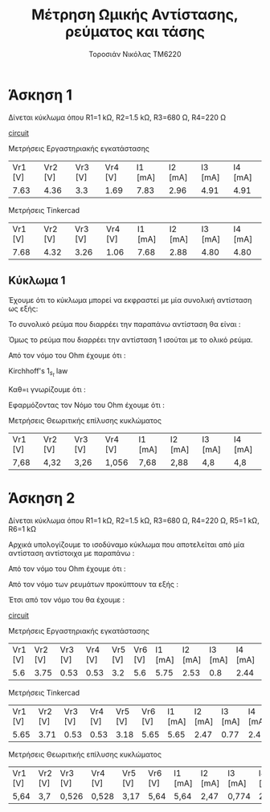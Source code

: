 #+TITLE: Μέτρηση Ωμικής Αντίστασης, ρεύματος και τάσης
#+AUTHOR: Τοροσιάν Νικόλας ΤΜ6220

* Άσκηση 1
:LOGBOOK:
CLOCK: [2022-11-13 Κυρ 13:01]--[2022-11-13 Κυρ 13:26] =>  0:25
:END:
Δίνεται κύκλωμα όπου R1=1 kΩ, R2=1.5 kΩ, R3=680 Ω, R4=220 Ω

[[file:~/Documents/univercity/electronics/Lab/EX1/EX_1_1_electronix.png][circuit]]

Μετρήσεις Εργαστηριακής εγκατάστασης
| Vr1 [V] | Vr2 [V] | Vr3 [V] | Vr4 [V] | I1 [mA] | I2 [mA] | I3 [mA] | I4 [mA] |
|    7.63 |    4.36 |     3.3 |    1.69 |    7.83 |    2.96 |    4.91 |    4.91 |

Μετρήσεις Tinkercad
| Vr1 [V] | Vr2 [V] | Vr3 [V] | Vr4 [V] | I1 [mA] | I2 [mA] | I3 [mA] | I4 [mA] |
|    7.68 |    4.32 |    3.26 |    1.06 |    7.68 |    2.88 |    4.80 |    4.80 |

** Κύκλωμα 1
Έχουμε ότι το κύκλωμα μπορεί να εκφραστεί με μία συνολική αντίσταση ως εξής:

\begin{equation}
\begin{align}
R_{3,4} = R_{3} + R_{4} = 900 [\right\Omega\left] \\
R_{2,3,4} = \frac{R_{2} \cdot R_{3,4}}{R_{2}+R_{3,4}} = 562,5 [\right\Omega\left] \\
R_{tot} = R_{1} + R_{2,3,4} \\
R_{tot}= 1 [\right k\Omega\left] + 0,562 [\right k\Omega\left] = 1,562 [\right k\Omega\left] \\
\end{align}
\end{equation}

Το συνολικό ρεύμα που διαρρέει την παραπάνω αντίσταση θα είναι :

\begin{equation}
\begin{align}
I_{tot} = \frac{V_{PSU}}{R_{tot}} = \frac{12V}{1562 \Omega} = 7,68 m A
\end{align}
\end{equation}

Όμως το ρεύμα που διαρρέει την αντίσταση 1 ισούται με το ολικό ρεύμα.

\begin{equation}
I_{tot} = I_{1} = 7,68 mA
\end{equation}


Από τον νόμο του Ohm έχουμε ότι :


\begin{equation}
I_{2} = I_{1} \cdot R_{2,3,4} = I_{1} \cdot \frac{R_{2}\cdot(R_{3}+R_{4})}{R_{2}+R_{3}+R_{4}} = 7,68 mA \cdot \frac{1500 \cdot (680+220)}{1500+680+220} \left[ \frac{\Omega}{\Omega} \right] = 7,68 \cdot 10^{-3} \cdot \frac{1,5 \cdot (0,68+0,22)}{1,5+0,68+0,22} \frac{10^{3}}{10^{3}} = 2,88 mA
\end{equation}

Kirchhoff's \(1_s_t\) law

\begin{equation}
\begin{align}
            \sum_{n=1}^{n} \vec{I_n} = 0 \Rightarrow \\
            & \vec{I_1} +\vec I_2 +\vec I_3  = 0 \Rightarrow \\
            & I_1 - I_2 - I_3 = 0 \Rightarrow \\
            & I_3 = I_1 - I_2 \Rightarrow \\
            & I_{3} = 7,68 mA - 2,88 mA = 4,80 mA
\end{align}
\end{equation}

Καθ=ι γνωρίζουμε ότι :

\begin{equation}
I_{3}=I_{4} = 4,80mA
\end{equation}


Εφαρμόζοντας τον Νόμο του Ohm έχουμε ότι :

\begin{equation}
\begin{align}
\\
&V_{1}= I_{1}\cdod R_{1} = 7,68 \times 10^{-3} (A) \cdot 1 \times 10^{3} \Omega = 7,68 V\\
&V_{2}= I_{2}\cdod R_{2} = 2,88 \times 10^{-3} (A) \cdot 1,5 \times 10^{3} \Omega = 4,32 V\\
&V_{3}= I_{3}\cdod R_{3} = 4,80 \times 10^{-3} (A) \cdot 0,68 \times 10^{3} \Omega = 3,26 V\\
&V_{4}= I_{4}\cdod R_{4} = 4,80 \times 10^{-3} (A) \cdot 0,22 \times 10^{3} \Omega = 1,056 V\\
\end{align}
\end{equation}

Μετρήσεις Θεωριτικής επίλυσης κυκλώματος
| Vr1 [V] | Vr2 [V] | Vr3 [V] | Vr4 [V] | I1 [mA] | I2 [mA] | I3 [mA] | I4 [mA] |
| 7,68    | 4,32    | 3,26    | 1,056   | 7,68    | 2,88    | 4,8     | 4,8     |
* Άσκηση 2
:LOGBOOK:
CLOCK: [2022-11-13 Κυρ 14:06]--[2022-11-13 Κυρ 14:31] =>  0:25
CLOCK: [2022-11-13 Κυρ 13:31]--[2022-11-13 Κυρ 13:56] =>  0:25
:END:
Δίνεται κύκλωμα όπου R1=1 kΩ, R2=1.5 kΩ, R3=680 Ω, R4=220 Ω, R5=1 kΩ, R6=1 kΩ

Αρχικά υπολογίζουμε το ισοδύναμο κύκλωμα που αποτελείται από μία αντίσταση αντίστοιχα με παραπάνω :

\begin{equation}
\begin{align}

R_{3} \parallel R_{4} \Rightarrow R_{3,4} = \frac{R_3 \cdot R_4}{R_3 + R_4} = \frac{0,68 \cdot 0,22}{0,68+0,22} [\right k\Omega \left] =0,17 [\right k\Omega \left]
\end{align}
\end{equation}

\begin{equation}
\begin{align}

R_{3,4} \not \parallel R_5 \Rightarrow R_{3,4,5} = R_{3,4} + R_{5} = 0,17 [\right k \Omega \left] + 1 [\right k \Omega \left] = 1,17 [\right k \Omega \left]
\end{align}
\end{equation}
\begin{equation}
\begin{align}

R_{3,4,5} \parallel R_{2} \Rightarrow R_{2,3,4,5} = \frac{R_{3,4,5} \cdot R_2}{R_{3,4,5} + R_2} = \frac{1,17 \cdot 1,5}{1,17+1,5} [\right k\Omega \left] = 0,66 [\right k\Omega \left]
\end{align}
\end{equation}

\begin{equation}
R_{1} \not \parallel R_{2,3,4,5} \not \parallel R_{6} \Rightarrow R_{tot} = R_{1} + R_{2,3,4,5} + R_{6} = 2,66 [\right k \Omega \left]
\end{equation}


Από τον νόμο του Ohm έχουμε ότι :

\begin{equation}
I_{tot}= \frac{V_{psu}}{R_{tot}} = \frac{15V}{2,66 \times 10^{3} \Omega} = 5,64 \times 10^{-3} A = 5,64 mA
\end{equation}


Από τον νόμο των ρευμάτων προκύπτουν τα εξής :

\begin{equation}
I_{tot} = I_{1} = 5,64 mA
\end{equation}

\begin{equation}
I_{2}= I_{1} \cdot \frac{R_{3,4}+R_{5}}{R_{3,4}+R_{5}+R_{2}} = 5,64 mA \cdot \frac{0,17+1}{0,17+1+1,5} = 5,64 mA \cdot 0,43 = 2,47 mA
\end{equation}

\begin{equation}
I_{3,4} = I_{1}-I_{2} = 5,64-2,47 mA = 3,17 mA
\end{equation}

\begin{equation}
I_{3}= I_{3,4} \cdot \frac{R_{4}}{R_{3}+R_{4}} = 3,17 \cdot \frac{0,22}{0,22+0,68} = 0,774 mA
\end{equation}

\begin{equation}
I_{4} = I_{3,4} - I_{3} = 3,17 mA - 0,774 mA = 2,40 mA
\end{equation}

\begin{equation}
I_{5} = I_{3,4} = 3,17 mA
\end{equation}

\begin{equation}
I_{6} = I_{2} + I_{5} = 2,47 mA + 3,17 mA = 5,64 mA
\end{equation}


Έτσι από τον νόμο του  θα έχουμε :

\begin{equation}
\begin{align}
& V_{1}= I_{1} \cdot R_{1} = 5,64 mA \cdot 1 k \Omega = 5,64 V \\
& V_{2}= I_{2} \cdot R_{2} = 2,47 mA \cdot 1,5 k \Omega = 3,7 V \\
& V_{3}= I_{3} \cdot R_{3} = 0,774 mA \cdot 0,68 k \Omega = 0,526 V\\
& V_{4}= I_{4} \cdot R_{4} = 2,40 mA \cdot 0,22 k \Omega = 0,528 V \\
& V_{5}= I_{5} \cdot R_{5} = 3,17 mA \cdot 1 k \Omega = 3,17 V \\
& V_{6}= I_{6} \cdot R_{6} = 5,64 mA \cdot 1 k \Omega = 5,64 V \\
\end{align}
\end{equation}


[[file:~/Documents/univercity/electronics/Lab/EX1/EX_1_2_electronix.png][circuit]]

Μετρήσεις Εργαστηριακής εγκατάστασης
| Vr1 [V] | Vr2 [V] | Vr3 [V] | Vr4 [V] | Vr5 [V] | Vr6 [V] | I1 [mA] | I2 [mA] | I3 [mA] | I4 [mA] | I5 [mA] | I6 [mA] |
|     5.6 |    3.75 |    0.53 |    0.53 |     3.2 |     5.6 |    5.75 |    2.53 |     0.8 |    2.44 |    3.23 |    5.76 |

Μετρήσεις Tinkercad
| Vr1 [V] | Vr2 [V] | Vr3 [V] | Vr4 [V] | Vr5 [V] | Vr6 [V] | I1 [mA] | I2 [mA] | I3 [mA] | I4 [mA] | I5 [mA] | I6 [mA] |
|    5.65 |    3.71 |    0.53 |    0.53 |    3.18 |    5.65 |    5.65 |    2.47 |    0.77 |     2.4 |    3.18 |    5.65 |

Μετρήσεις Θεωριτικής επίλυσης κυκλώματος
| Vr1 [V] | Vr2 [V] | Vr3 [V] | Vr4 [V] | Vr5 [V] | Vr6 [V] | I1 [mA] | I2 [mA] | I3 [mA] | I4 [mA] | I5 [mA] | I6 [mA] |
| 5,64    | 3,7     | 0,526   | 0,528   | 3,17    | 5,64    | 5,64    | 2,47    | 0,774   | 2,40    | 3,17    | 5,64    |
